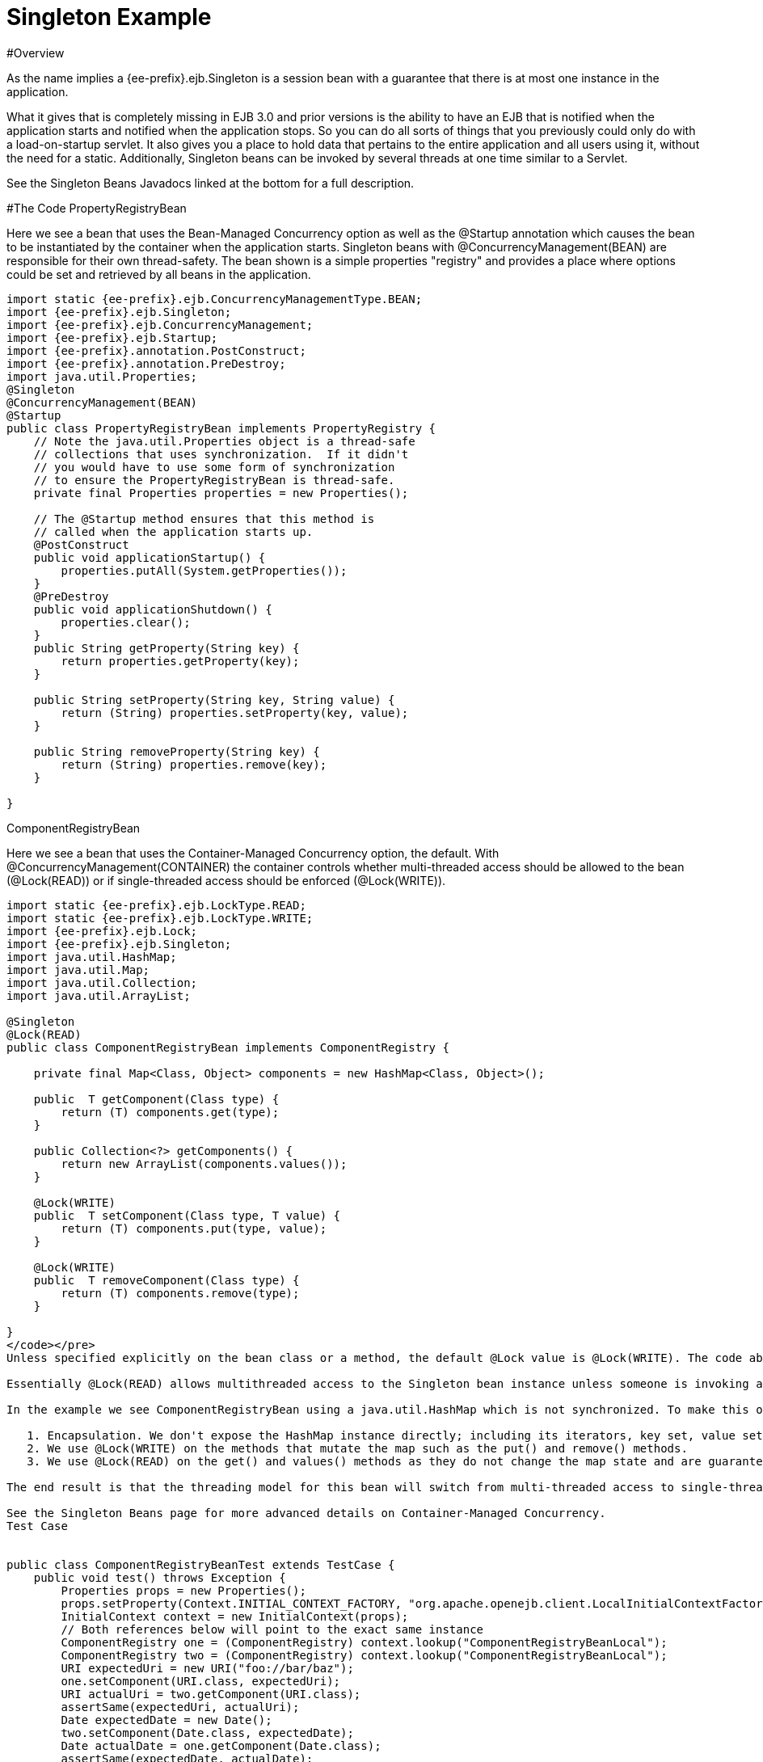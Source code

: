 = Singleton Example

#Overview

As the name implies a {ee-prefix}.ejb.Singleton is a session bean with a guarantee that there is at most one instance in the application.

What it gives that is completely missing in EJB 3.0 and prior versions is the ability to have an EJB that is notified when the application starts and notified when the application stops.
So you can do all sorts of things that you previously could only do with a load-on-startup servlet.
It also gives you a place to hold data that pertains to the entire application and all users using it, without the need for a static.
Additionally, Singleton beans can be invoked by several threads at one time similar to a Servlet.

See the Singleton Beans Javadocs linked at the bottom for a full description.

#The Code PropertyRegistryBean

Here we see a bean that uses the Bean-Managed Concurrency option as well as the @Startup annotation which causes the bean to be instantiated by the container when the application starts.
Singleton beans with @ConcurrencyManagement(BEAN) are responsible for their own thread-safety.
The bean shown is a simple properties "registry" and provides a place where options could be set and retrieved by all beans in the application.

....

import static {ee-prefix}.ejb.ConcurrencyManagementType.BEAN;
import {ee-prefix}.ejb.Singleton;
import {ee-prefix}.ejb.ConcurrencyManagement;
import {ee-prefix}.ejb.Startup;
import {ee-prefix}.annotation.PostConstruct;
import {ee-prefix}.annotation.PreDestroy;
import java.util.Properties;
@Singleton
@ConcurrencyManagement(BEAN)
@Startup
public class PropertyRegistryBean implements PropertyRegistry {
    // Note the java.util.Properties object is a thread-safe
    // collections that uses synchronization.  If it didn't
    // you would have to use some form of synchronization
    // to ensure the PropertyRegistryBean is thread-safe.
    private final Properties properties = new Properties();

    // The @Startup method ensures that this method is
    // called when the application starts up.
    @PostConstruct
    public void applicationStartup() {
        properties.putAll(System.getProperties());
    }
    @PreDestroy
    public void applicationShutdown() {
        properties.clear();
    }
    public String getProperty(String key) {
        return properties.getProperty(key);
    }

    public String setProperty(String key, String value) {
        return (String) properties.setProperty(key, value);
    }

    public String removeProperty(String key) {
        return (String) properties.remove(key);
    }

}
....

ComponentRegistryBean

Here we see a bean that uses the Container-Managed Concurrency option, the default.
With @ConcurrencyManagement(CONTAINER) the container controls whether multi-threaded access should be allowed to the bean (@Lock(READ)) or if single-threaded access should be enforced (@Lock(WRITE)).

....

import static {ee-prefix}.ejb.LockType.READ;
import static {ee-prefix}.ejb.LockType.WRITE;
import {ee-prefix}.ejb.Lock;
import {ee-prefix}.ejb.Singleton;
import java.util.HashMap;
import java.util.Map;
import java.util.Collection;
import java.util.ArrayList;

@Singleton
@Lock(READ)
public class ComponentRegistryBean implements ComponentRegistry {

    private final Map<Class, Object> components = new HashMap<Class, Object>();

    public  T getComponent(Class type) {
        return (T) components.get(type);
    }

    public Collection<?> getComponents() {
        return new ArrayList(components.values());
    }

    @Lock(WRITE)
    public  T setComponent(Class type, T value) {
        return (T) components.put(type, value);
    }

    @Lock(WRITE)
    public  T removeComponent(Class type) {
        return (T) components.remove(type);
    }

}
</code></pre>
Unless specified explicitly on the bean class or a method, the default @Lock value is @Lock(WRITE). The code above uses the @Lock(READ) annotation on bean class to change the default so that multi-threaded access is granted by default. We then only need to apply the @Lock(WRITE) annotation to the methods that modify the state of the bean.

Essentially @Lock(READ) allows multithreaded access to the Singleton bean instance unless someone is invoking an @Lock(WRITE) method. With @Lock(WRITE), the thread invoking the bean will be guaranteed to have exclusive access to the Singleton bean instance for the duration of its invocation. This combination allows the bean instance to use data types that are not normally thread safe. Great care must still be used, though.

In the example we see ComponentRegistryBean using a java.util.HashMap which is not synchronized. To make this ok we do three things:

   1. Encapsulation. We don't expose the HashMap instance directly; including its iterators, key set, value set or entry set.
   2. We use @Lock(WRITE) on the methods that mutate the map such as the put() and remove() methods.
   3. We use @Lock(READ) on the get() and values() methods as they do not change the map state and are guaranteed not to be called at the same as any of the @Lock(WRITE) methods, so we know the state of the HashMap is no being mutated and therefore safe for reading.

The end result is that the threading model for this bean will switch from multi-threaded access to single-threaded access dynamically as needed depending on the which methods are being invoked. This gives Singletons a bit of an advantage over Servlets for processing multi-threaded requests.

See the Singleton Beans page for more advanced details on Container-Managed Concurrency.
Test Case


public class ComponentRegistryBeanTest extends TestCase {
    public void test() throws Exception {
        Properties props = new Properties();
        props.setProperty(Context.INITIAL_CONTEXT_FACTORY, "org.apache.openejb.client.LocalInitialContextFactory");
        InitialContext context = new InitialContext(props);
        // Both references below will point to the exact same instance
        ComponentRegistry one = (ComponentRegistry) context.lookup("ComponentRegistryBeanLocal");
        ComponentRegistry two = (ComponentRegistry) context.lookup("ComponentRegistryBeanLocal");
        URI expectedUri = new URI("foo://bar/baz");
        one.setComponent(URI.class, expectedUri);
        URI actualUri = two.getComponent(URI.class);
        assertSame(expectedUri, actualUri);
        Date expectedDate = new Date();
        two.setComponent(Date.class, expectedDate);
        Date actualDate = one.getComponent(Date.class);
        assertSame(expectedDate, actualDate);
    }
}


#Running

Running the example is fairly simple. In the "simple-singleton" directory run:

$ mvn clean install

Which should create output like the following.


#Tests

Running org.superbiz.registry.ComponentRegistryBeanTest
Apache OpenEJB 3.1-SNAPSHOT    build: 20080820-09:53
http://tomee.apache.org/
INFO - openejb.home = /Users/dblevins/work/openejb3/examples/simple-singleton
INFO - openejb.base = /Users/dblevins/work/openejb3/examples/simple-singleton
INFO - Configuring Service(id=Default Security Service, type=SecurityService, provider-id=Default Security Service)
INFO - Configuring Service(id=Default Transaction Manager, type=TransactionManager, provider-id=Default Transaction Manager)
INFO - Found EjbModule in classpath: /Users/dblevins/work/openejb3/examples/simple-singleton/target/classes
INFO - Beginning load: /Users/dblevins/work/openejb3/examples/simple-singleton/target/classes
INFO - Configuring enterprise application: classpath.ear
INFO - Configuring Service(id=Default Singleton Container, type=Container, provider-id=Default Singleton Container)
INFO - Auto-creating a container for bean ComponentRegistryBean: Container(type=SINGLETON, id=Default Singleton Container)
INFO - Enterprise application "classpath.ear" loaded.
INFO - Assembling app: classpath.ear
INFO - Jndi(name=ComponentRegistryBeanLocal) --> Ejb(deployment-id=ComponentRegistryBean)
INFO - Jndi(name=PropertyRegistryBeanLocal) --> Ejb(deployment-id=PropertyRegistryBean)
INFO - Created Ejb(deployment-id=ComponentRegistryBean, ejb-name=ComponentRegistryBean, container=Default Singleton Container)
INFO - Created Ejb(deployment-id=PropertyRegistryBean, ejb-name=PropertyRegistryBean, container=Default Singleton Container)
INFO - Deployed Application(path=classpath.ear)
Tests run: 1, Failures: 0, Errors: 0, Skipped: 0, Time elapsed: 0.879 sec
Running org.superbiz.registry.PropertiesRegistryBeanTest
Tests run: 1, Failures: 0, Errors: 0, Skipped: 0, Time elapsed: 0.009 sec

Results :

Tests run: 2, Failures: 0, Errors: 0, Skipped: 0

</div>
....
